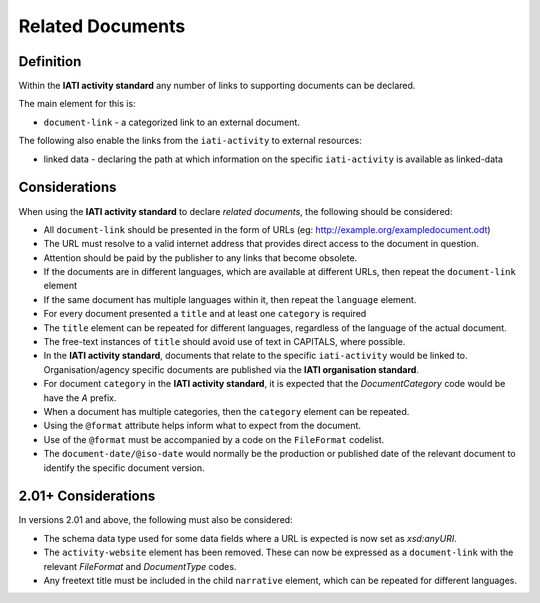 Related Documents
=================

Definition
----------
Within the **IATI activity standard** any number of links to supporting documents can be declared.

The main element for this is:

* ``document-link`` - a categorized link to an external document.

The following also enable the links from the ``iati-activity`` to external resources:

* linked data - declaring the path at which information on the specific ``iati-activity`` is available as linked-data


Considerations
--------------
When using the **IATI activity standard** to declare *related documents*, the following should be considered:

* All ``document-link`` should be presented in the form of URLs (eg: http://example.org/exampledocument.odt)
* The URL must resolve to a valid internet address that provides direct access to the document in question.
* Attention should be paid by the publisher to any links that become obsolete.
* If the documents are in different languages, which are available at different URLs, then repeat the ``document-link`` element
* If the same document has multiple languages within it, then repeat the ``language`` element.
* For every document presented a ``title`` and at least one ``category`` is required
* The ``title`` element can be repeated for different languages, regardless of the language of the actual document.
* The free-text instances of ``title`` should avoid use of text in CAPITALS, where possible.
* In the **IATI activity standard**, documents that relate to the specific ``iati-activity`` would be linked to.  Organisation/agency specific documents are published via the **IATI organisation standard**.
* For document ``category`` in the **IATI activity standard**, it is expected that the *DocumentCategory* code would be have the *A* prefix.
* When a document has multiple categories, then the ``category`` element can be repeated.
* Using the ``@format`` attribute helps inform what to expect from the document.
* Use of the ``@format`` must be accompanied by a code on the ``FileFormat`` codelist.
* The ``document-date/@iso-date`` would normally be the production or published date of the relevant document to identify the specific document version.


2.01+ Considerations
--------------------
In versions 2.01 and above, the following must also be considered:

* The schema data type used for some data fields where a URL is expected is now set as *xsd:anyURI*.
* The ``activity-website`` element has been removed.  These can now be expressed as a ``document-link`` with the relevant *FileFormat* and *DocumentType* codes.
* Any freetext title must be included in the child ``narrative`` element, which can be repeated for different languages. 
